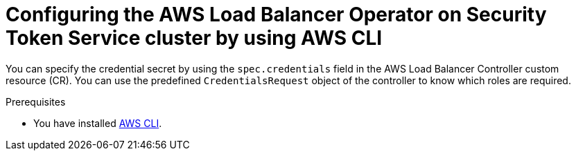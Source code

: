 // Module included in the following assemblies:
// * networking/installing-albo-sts-cluster.adoc

:_content-type: PROCEDURE
[id="configuring-albo-on-sts-using-aws-cli_{context}"]
= Configuring the AWS Load Balancer Operator on Security Token Service cluster by using AWS CLI

You can specify the credential secret by using the `spec.credentials` field in the AWS Load Balancer Controller custom resource (CR). You can use the predefined  `CredentialsRequest` object of the controller to know which roles are required.

.Prerequisites

* You have installed link:https://docs.aws.amazon.com/cli/latest/#aws-cli-command-reference[AWS CLI].

.Procedure